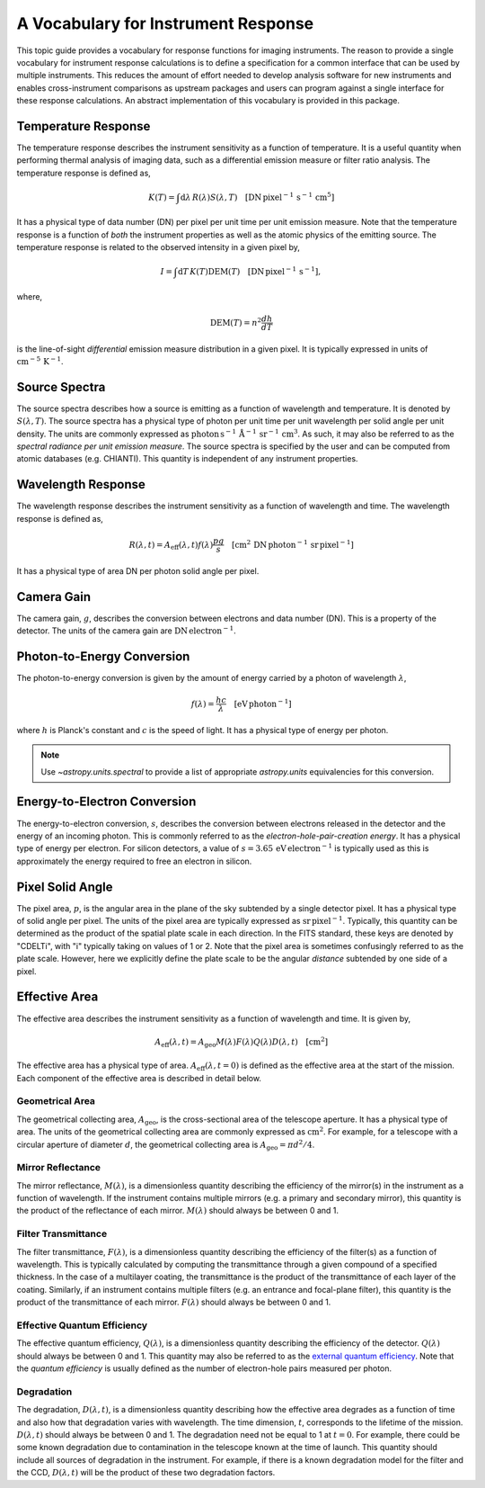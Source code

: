 .. _sunkit-instruments-topic-guide-channel-response:

************************************
A Vocabulary for Instrument Response
************************************

This topic guide provides a vocabulary for response functions for imaging instruments.
The reason to provide a single vocabulary for instrument response calculations is to define a specification for a common interface that can be used by multiple instruments.
This reduces the amount of effort needed to develop analysis software for new instruments and enables cross-instrument comparisons as upstream packages and users can program against a single interface for these response calculations.
An abstract implementation of this vocabulary is provided in this package.

Temperature Response
--------------------

The temperature response describes the instrument sensitivity as a function of temperature.
It is a useful quantity when performing thermal analysis of imaging data, such as a differential emission measure or filter ratio analysis.
The temperature response is defined as,

.. math::

    K(T) = \int\mathrm{d}\lambda\,R(\lambda)S(\lambda,T)\quad[\mathrm{DN}\,\mathrm{pixel}^{-1}\,\mathrm{s}^{-1} \,\mathrm{cm}^5]

It has a physical type of data number (DN) per pixel per unit time per unit emission measure.
Note that the temperature response is a function of *both* the instrument properties as well as the atomic physics of the emitting source.
The temperature response is related to the observed intensity in a given pixel by,

.. math::

    I = \int\mathrm{d}T\,K(T)\mathrm{DEM}(T)\quad[\mathrm{DN}\,\mathrm{pixel}^{-1}\,\mathrm{s}^{-1}],

where,

.. math::

    \mathrm{DEM}(T)=n^2\frac{dh}{dT}

is the line-of-sight *differential* emission measure distribution in a given pixel.
It is typically expressed in units of :math:`\mathrm{cm}^{-5}\,\mathrm{K}^{-1}`.

Source Spectra
--------------

The source spectra describes how a source is emitting as a function of wavelength and temperature.
It is denoted by :math:`S(\lambda, T)`.
The source spectra has a physical type of photon per unit time per unit wavelength per solid angle per unit density.
The units are commonly expressed as
:math:`\mathrm{photon}\,\mathrm{s}^{-1}\,\mathring{\mathrm{A}}^{-1}\,\mathrm{sr}^{-1}\,\mathrm{cm}^3`.
As such, it may also be referred to as the *spectral radiance per unit emission measure*.
The source spectra is specified by the user and can be computed from atomic databases (e.g. CHIANTI).
This quantity is independent of any instrument properties.


Wavelength Response
-------------------

The wavelength response describes the instrument sensitivity as a function of wavelength and time.
The wavelength response is defined as,

.. math::

    R(\lambda,t) = A_{\mathrm{eff}}(\lambda,t)f(\lambda)\frac{pg}{s}\quad[\mathrm{cm}^2\,\mathrm{DN}\,\mathrm{photon}^{-1}\,\mathrm{sr}\,\mathrm{pixel}^{-1}]

It has a physical type of area DN per photon solid angle per pixel.

Camera Gain
-----------

The camera gain, :math:`g`, describes the conversion between electrons and data number (DN).
This is a property of the detector.
The units of the camera gain are :math:`\mathrm{DN}\,\mathrm{electron}^{-1}`.

Photon-to-Energy Conversion
---------------------------

The photon-to-energy conversion is given by the amount of energy carried by a photon of wavelength :math:`\lambda`,

.. math::

    f(\lambda) = \frac{hc}{\lambda}\quad[\mathrm{eV}\,\mathrm{photon}^{-1}]

where :math:`h` is Planck's constant and :math:`c` is the speed of light.
It has a physical type of energy per photon.

.. note::

    Use `~astropy.units.spectral` to provide a list of appropriate `astropy.units` equivalencies for this conversion.

Energy-to-Electron Conversion
-----------------------------

The energy-to-electron conversion, :math:`s`, describes the conversion between electrons released in the detector and the energy of an incoming photon.
This is commonly referred to as the *electron-hole-pair-creation energy*.
It has a physical type of energy per electron.
For silicon detectors, a value of :math:`s=3.65\,\mathrm{eV}\,\mathrm{electron}^{-1}` is typically used as this is approximately the energy required to free an electron in silicon.

Pixel Solid Angle
-----------------

The pixel area, :math:`p`, is the angular area in the plane of the sky subtended by a single detector pixel.
It has a physical type of solid angle per pixel.
The units of the pixel area are typically expressed as :math:`\mathrm{sr}\,\mathrm{pixel}^{-1}`.
Typically, this quantity can be determined as the product of the spatial plate scale in each direction.
In the FITS standard, these keys are denoted by "CDELTi", with "i" typically taking on values of 1 or 2.
Note that the pixel area is sometimes confusingly referred to as the plate scale.
However, here we explicitly define the plate scale to be the angular *distance* subtended by one side of a pixel.

Effective Area
--------------

The effective area describes the instrument sensitivity as a function of wavelength and time.
It is given by,

.. math::

    A_{\mathrm{eff}}(\lambda,t) = A_{\mathrm{geo}}M(\lambda)F(\lambda)Q(\lambda)D(\lambda,t)\quad[\mathrm{cm}^2]

The effective area has a physical type of area.
:math:`A_\mathrm{eff}(\lambda,t=0)` is defined as the effective area at the start of the mission.
Each component of the effective area is described in detail below.

Geometrical Area
****************

The geometrical collecting area, :math:`A_\mathrm{geo}`, is the cross-sectional area of the telescope aperture.
It has a physical type of area.
The units of the geometrical collecting area are commonly expressed as :math:`\mathrm{cm}^2`.
For example, for a telescope with a circular aperture of diameter :math:`d`, the geometrical collecting area is :math:`A_\mathrm{geo}=\pi d^2/4`.

Mirror Reflectance
******************

The mirror reflectance, :math:`M(\lambda)`, is a dimensionless quantity describing the efficiency of the mirror(s) in the instrument as a function of wavelength.
If the instrument contains multiple mirrors (e.g. a primary and secondary mirror), this quantity is the product of the reflectance of each mirror.
:math:`M(\lambda)` should always be between 0 and 1.

Filter Transmittance
********************

The filter transmittance, :math:`F(\lambda)`, is a dimensionless quantity describing the efficiency of the filter(s) as a function of wavelength.
This is typically calculated by computing the transmittance through a given compound of a specified thickness.
In the case of a multilayer coating, the transmittance is the product of the transmittance of each layer of the coating.
Similarly, if an instrument contains multiple filters (e.g. an entrance and focal-plane filter), this quantity is the product of the transmittance of each mirror.
:math:`F(\lambda)` should always be between 0 and 1.

Effective Quantum Efficiency
****************************

The effective quantum efficiency, :math:`Q(\lambda)`, is a dimensionless quantity describing the efficiency of the detector.
:math:`Q(\lambda)` should always be between 0 and 1.
This quantity may also be referred to as the `external quantum efficiency <https://en.wikipedia.org/wiki/Quantum_efficiency#Types>`__.
Note that the *quantum efficiency* is usually defined as the number of electron-hole pairs measured per photon.

Degradation
***********

The degradation, :math:`D(\lambda,t)`, is a dimensionless quantity describing how the effective area degrades as a function of time and also how that degradation varies with wavelength.
The time dimension, :math:`t`, corresponds to the lifetime of the mission.
:math:`D(\lambda,t)` should always be between 0 and 1.
The degradation need not be equal to 1 at :math:`t=0`.
For example, there could be some known degradation due to contamination in the telescope known at the time of launch.
This quantity should include all sources of degradation in the instrument.
For example, if there is a known degradation model for the filter and the CCD, :math:`D(\lambda,t)` will be the product of these two degradation factors.
